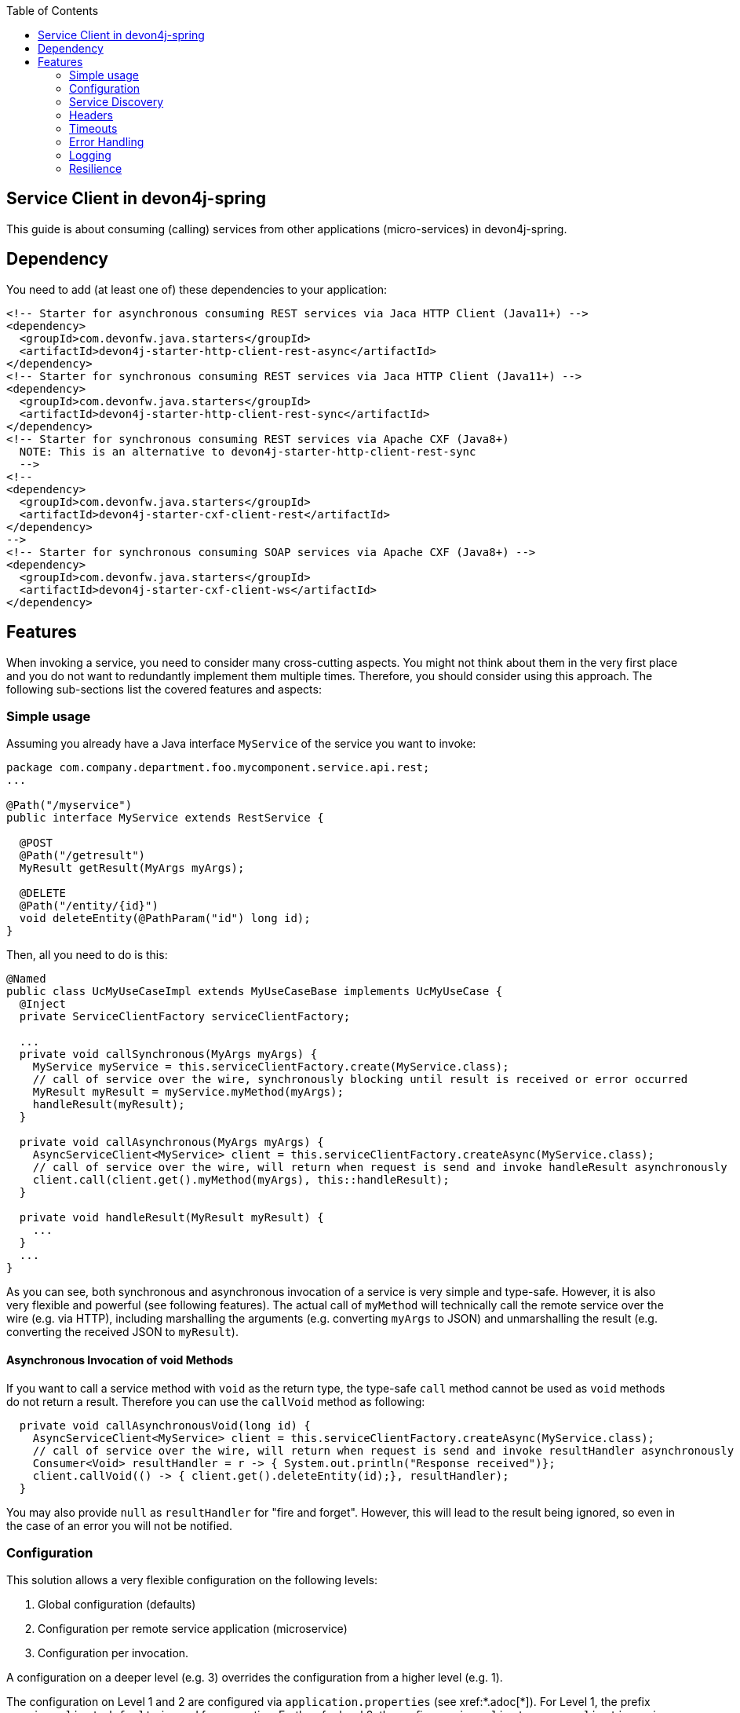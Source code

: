 :toc: macro
:icons: font
toc::[]

== Service Client in devon4j-spring

This guide is about consuming (calling) services from other applications (micro-services) in devon4j-spring.

== Dependency
You need to add (at least one of) these dependencies to your application:
[source,xml]
--------
<!-- Starter for asynchronous consuming REST services via Jaca HTTP Client (Java11+) -->
<dependency>
  <groupId>com.devonfw.java.starters</groupId>
  <artifactId>devon4j-starter-http-client-rest-async</artifactId>
</dependency>
<!-- Starter for synchronous consuming REST services via Jaca HTTP Client (Java11+) -->
<dependency>
  <groupId>com.devonfw.java.starters</groupId>
  <artifactId>devon4j-starter-http-client-rest-sync</artifactId>
</dependency>
<!-- Starter for synchronous consuming REST services via Apache CXF (Java8+) 
  NOTE: This is an alternative to devon4j-starter-http-client-rest-sync
  -->
<!--
<dependency>
  <groupId>com.devonfw.java.starters</groupId>
  <artifactId>devon4j-starter-cxf-client-rest</artifactId>
</dependency>
-->
<!-- Starter for synchronous consuming SOAP services via Apache CXF (Java8+) -->
<dependency>
  <groupId>com.devonfw.java.starters</groupId>
  <artifactId>devon4j-starter-cxf-client-ws</artifactId>
</dependency>
--------

== Features
When invoking a service, you need to consider many cross-cutting aspects. You might not think about them in the very first place and you do not want to redundantly implement them multiple times. Therefore, you should consider using this approach. The following sub-sections list the covered features and aspects:

=== Simple usage
Assuming you already have a Java interface `MyService` of the service you want to invoke:

[source,java]
--------
package com.company.department.foo.mycomponent.service.api.rest;
...

@Path("/myservice")
public interface MyService extends RestService {

  @POST
  @Path("/getresult")
  MyResult getResult(MyArgs myArgs);

  @DELETE
  @Path("/entity/{id}")
  void deleteEntity(@PathParam("id") long id);
}
--------


Then, all you need to do is this:
[source,java]
--------
@Named
public class UcMyUseCaseImpl extends MyUseCaseBase implements UcMyUseCase {
  @Inject 
  private ServiceClientFactory serviceClientFactory;

  ...
  private void callSynchronous(MyArgs myArgs) {
    MyService myService = this.serviceClientFactory.create(MyService.class);
    // call of service over the wire, synchronously blocking until result is received or error occurred
    MyResult myResult = myService.myMethod(myArgs);
    handleResult(myResult);
  }

  private void callAsynchronous(MyArgs myArgs) {
    AsyncServiceClient<MyService> client = this.serviceClientFactory.createAsync(MyService.class);
    // call of service over the wire, will return when request is send and invoke handleResult asynchronously
    client.call(client.get().myMethod(myArgs), this::handleResult);
  }

  private void handleResult(MyResult myResult) {
    ...
  }
  ...
}
--------

As you can see, both synchronous and asynchronous invocation of a service is very simple and type-safe. However, it is also very flexible and powerful (see following features). The actual call of `myMethod` will technically call the remote service over the wire (e.g. via HTTP), including marshalling the arguments (e.g. converting `myArgs` to JSON) and unmarshalling the result (e.g. converting the received JSON to `myResult`).

==== Asynchronous Invocation of void Methods

If you want to call a service method with `void` as the return type, the type-safe `call` method cannot be used as `void` methods do not return a result. Therefore you can use the `callVoid` method as following:

[source,java]
--------
  private void callAsynchronousVoid(long id) {
    AsyncServiceClient<MyService> client = this.serviceClientFactory.createAsync(MyService.class);
    // call of service over the wire, will return when request is send and invoke resultHandler asynchronously
    Consumer<Void> resultHandler = r -> { System.out.println("Response received")};
    client.callVoid(() -> { client.get().deleteEntity(id);}, resultHandler);
  }

--------

You may also provide `null` as `resultHandler` for "fire and forget". However, this will lead to the result being ignored, so even in the case of an error you will not be notified.

=== Configuration
This solution allows a very flexible configuration on the following levels:

1. Global configuration (defaults)
2. Configuration per remote service application (microservice)
3. Configuration per invocation.

A configuration on a deeper level (e.g. 3) overrides the configuration from a higher level (e.g. 1). 

The configuration on Level 1 and 2 are configured via `application.properties` 
(see xref:*.adoc[*]). 
For Level 1, the prefix `service.client.default.` is used for properties. 
Further, for level 2, the prefix `service.client.app.«application».` is used where `«application»` is the 
technical name of the application providing the service. This name will automatically be derived from 
the java package of the service interface (e.g. `foo` in `MyService` interface before) following our 
link:../coding-conventions.adoc#packages[packaging conventions].
In case these conventions are not met, it will fall back to the fully qualified name of the service interface.

Configuration on Level 3 has to be provided as a `Map` argument to the method 
`ServiceClientFactory.create(Class<S> serviceInterface, Map<String, String> config)`. 
The keys of this `Map` will not use prefixes (such as the ones above). For common configuration 
parameters, a type-safe builder is offered to create such a map via `ServiceClientConfigBuilder`. 
E.g. for testing, you may want to do:
[source,java]
--------
this.serviceClientFactory.create(MyService.class, 
  new ServiceClientConfigBuilder().authBasic().userLogin(login).userPassword(password).buildMap());
--------

Here is an example of a configuration block for your `application.properties`:
```
service.client.default.url=https://api.company.com/services/${type}
service.client.default.timeout.connection=120
service.client.default.timeout.response=3600

service.client.app.bar.url=https://bar.company.com:8080/services/rest
service.client.app.bar.auth=basic
service.client.app.bar.user.login=user4711
service.client.app.bar.user.password=ENC(jd5ZREpBqxuN9ok0IhnXabgw7V3EoG2p)

service.client.app.foo.url=https://foo.company.com:8443/services/rest
# authForward: simply forward Authorization header (e.g. with JWT) to remote service
service.client.app.bar.auth=authForward
```

=== Service Discovery
You do not want to hardwire service URLs in your code, right? Therefore, different strategies might apply 
to _discover_ the URL of the invoked service. This is done internally by an implementation of the interface 
`ServiceDiscoverer`. The default implementation simply reads the base URL from the configuration. 
You can simply add this to your `application.properties` as in the above configuration example.

Assuming your service interface has the fully qualified name 
`com.company.department.foo.mycomponent.service.api.rest.MyService`, then the URL would be resolved to 
`https://foo.company.com:8443/services/rest`, as the `«application»` is `foo`.

Additionally, the URL might use the following variables that will automatically be resolved:

* `${app}` to `«application»` (useful for default URL)
* `${type}` to the type of the service. E.g. `rest` in case of a xref:*.adoc[*] service.
* `${local.server.port}` for the port of your current Java servlet container running the JVM. Should only be used for testing with spring-boot random port mechanism (technically spring cannot resolve this variable, but we do it for you here).

Therefore, the default URL may also be configured as:
```
service.client.default.url=https://api.company.com/${app}/services/${type}
```

As you can use any implementation of `ServiceDiscoverer`, you can also easily use https://github.com/Netflix/eureka#eureka[eureka] (or anything else) instead to discover your services.
However, we recommend to use https://istio.io/[istio] instead, as described below.

=== Headers
A very common demand is to tweak (HTTP) headers in the request to invoke the service. May it be for security (authentication data) or for other cross-cutting concerns (such as the link:../guide-logging.adoc#correlation-id[Correlation ID]). This is done internally by implementations of the interface  `ServiceHeaderCustomizer`.
We already provide several implementations such as:

* `ServiceHeaderCustomizerBasicAuth` for basic authentication (`auth=basic`).
* `ServiceHeaderCustomizerOAuth` for OAuth: passes a security token from security context such as a https://jwt.io/[JWT] via OAuth (`auth=oauth`).
* `ServiceHeaderCustomizerAuthForward` forwards the `Authorization` HTTP header from the running request to the request to the remote service as is (`auth=authForward`). Be careful to avoid security pitfalls by misconfiguring this feature, as it may also contain sensitive credentials (e.g. basic auth) to the remote service. Never use as default.
* `ServiceHeaderCustomizerCorrelationId` passed the link:../guide-logging.adoc#correlation-id[Correlation ID] to the service request.

Additionally, you can add further custom implementations of `ServiceHeaderCustomizer` for your individual requirements and additional headers.

=== Timeouts
You can configure timeouts in a very flexible way. First of all, you can configure timeouts to establish the connection (`timeout.connection`) and to wait for the response (`timeout.response`) separately. These timeouts can be configured on all three levels as described in the configuration section above.

=== Error Handling
Whilst invoking a remote service, an error may occur. This solution will automatically handle such errors and map them to a higher level `ServiceInvocationFailedException`. In general, we separate two different types of errors:

* *Network error* +
In such a case (host not found, connection refused, time out, etc.), there is not even a response from the server. However, in advance to a low-level exception you will get a wrapped `ServiceInvocationFailedException` (with code `ServiceInvoke`) with a readable message containing the service that could not be invoked.
* *Service error* +
In case the service failed on the server-side, the link:../guide-rest.adoc#error-results[error result] will be parsed and thrown as a `ServiceInvocationFailedException` with the received message and code.

This allows to catch and handle errors when a service-invocation failed. You can even distinguish business errors from the server-side from technical errors and implement retry strategies or the like.
Further, the created exception contains detailed contextual information about the service that failed (service interface class, method, URL), which makes it much easier to trace down errors. Here is an example from our tests:

```
While invoking the service com.devonfw.test.app.myexample.service.api.rest.MyExampleRestService#businessError[http://localhost:50178/app/services/rest/my-example/v1/business-error] the following error occurred: Test of business error. Probably the service is temporary unavailable. Please try again later. If the problem persists contact your system administrator.
2f43b03e-685b-45c0-9aae-23ff4b220c85:BusinessErrorCode
```

You may even provide your own implementation of `ServiceClientErrorFactory` instead to provide an own exception class for this purpose.

==== Handling Errors

In case of a synchronous service invocation, an error will be immediately thrown so you can surround the call with a regular try-catch block:

[source,java]
--------
  private void callSynchronous(MyArgs myArgs) {
    MyService myService = this.serviceClientFactory.create(MyService.class);
    // call of service over the wire, synchronously blocking until result is received or error occurred
    try {
      MyResult myResult = myService.myMethod(myArgs);
      handleResult(myResult);
    } catch (ServiceInvocationFailedException e) {
      if (e.isTechnical()) {
        handleTechnicalError(e);
      } else {
        // error code you defined in the exception on the server side of the service
        String errorCode = e.getCode();
        handleBusinessError(e, errorCode;
      }
    } catch (Throwable e) { // you may not handle this explicitly here...
      handleTechnicalError(e);
    }
  }
--------

If you are using asynchronous service invocation, an error can occurr in a separate thread. Therefore, you may and should define a custom error handler:

[source,java]
--------
  private void callAsynchronous(MyArgs myArgs) {
    AsyncServiceClient<MyService> client = this.serviceClientFactory.createAsync(MyService.class);
    Consumer<Throwalbe> errorHandler = this::handleError;
    client.setErrorHandler(errorHandler);
    // call of service over the wire, will return when request is send and invoke handleResult asynchronously
    client.call(client.get().myMethod(myArgs), this::handleResult);
  }

  private void handleError(Throwalbe error) {
    ...
  }
}
--------

The error handler consumes `Throwable`, and not only `RuntimeException`, so you can get notified even in case of an unexpected `OutOfMemoryError`, `NoClassDefFoundError`, or other technical problems. Please note that the error handler may also be called from the thread calling the service (e.g. if already creating the request fails). The default error handler used if no custom handler is set will only log the error and do nothing else.

=== Logging
By default, this solution will log all invocations including the URL of the invoked service, success or error status flag and the duration in seconds (with decimal nano precision as available). Therefore, you can easily monitor the status and performance of the service invocations. Here is an example from our tests:
```
Invoking service com.devonfw.test.app.myexample.service.api.rest.MyExampleRestService#greet[http://localhost:50178/app/services/rest/my-example/v1/greet/John%20Doe%20%26%20%3F%23] took PT20.309756622S (20309756622ns) and succeded with status 200.
```

=== Resilience
Resilience adds a lot of complexity, which typically means that addressing this here would most probably result in not being up-to-date and not meeting all requirements. Therefore, we recommend something completely different: the _sidecar_ approach (based on https://docs.microsoft.com/en-us/azure/architecture/patterns/sidecar[sidecar pattern]). This means that you use a generic proxy app that runs as a separate process on the same host, VM, or container of your actual application. Then, in your app, you call the service via the sidecar proxy on `localhost` (service discovery URL is e.g. `http://localhost:8081/${app}/services/${type}`) that then acts as proxy to the actual remote service. Now aspects such as resilience with circuit breaking and the actual service discovery can be configured in the sidecar proxy app, independent of your actual application. Therefore, you can even share and reuse configuration and experience with such a sidecar proxy app even across different technologies (Java, .NET/C#, Node.JS, etc.). Further, you do not pollute the technology stack of your actual app with the infrastructure for resilience, throttling, etc. and can update the app and the sidecar independently when security-fixes are available.

Various implementations of such sidecar proxy apps are available as free open source software. 
Our recommendation in devonfw is to use https://istio.io/[istio]. This not only provides such a side-car, but also an entire management solution for service-mesh, making administration and maintenance much easier. Platforms like OpenShift support this out of the box.

However, if you are looking for details about side-car implementations for services, you can have a look at the following links:

* Netflix Sidecar - see http://cloud.spring.io/spring-cloud-netflix/single/spring-cloud-netflix.html#_polyglot_support_with_sidecar[Spring Cloud Netflix docs]
* https://lyft.github.io/envoy/[Envoy] - see https://dzone.com/articles/microservices-patterns-with-envoy-sidecar-proxy-pa[Microservices Patterns With Envoy Sidecar Proxy]
* https://github.com/netflix/Prana[Prana] - see https://medium.com/netflix-techblog/prana-a-sidecar-for-your-netflix-paas-based-applications-and-services-258a5790a015[Prana: A Sidecar for your Netflix PaaS based Applications and Services] <- *Not updated as it's not used internally by Netflix*
* Keycloak - see http://www.hawkular.org/blog/2017/07/jaeger-with-security-proxy.html[Protecting Jaeger UI with a sidecar security proxy]